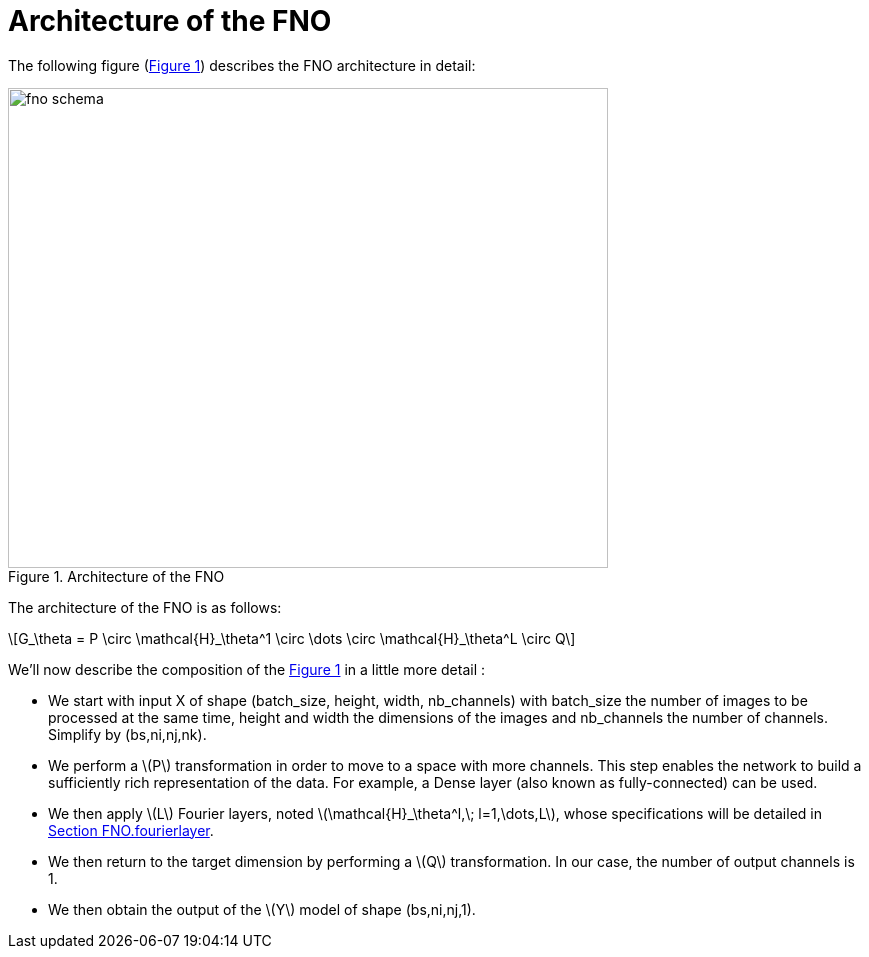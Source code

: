 = Architecture of the FNO
:stem: latexmath
:xrefstyle: short

The following figure (<<FNO_schema>>) describes the FNO architecture in detail:

[[FNO_schema]]
.Architecture of the FNO
image::fourier/fno_schema.png[width=600.0,height=480.0]

The architecture of the FNO is as follows:

[stem]
++++
G_\theta = P \circ \mathcal{H}_\theta^1 \circ \dots \circ \mathcal{H}_\theta^L \circ Q
++++


We'll now describe the composition of the <<FNO_schema>> in a little more detail :

*  We start with input X of shape (batch_size, height, width, nb_channels) with batch_size the number of images to be processed at the same time, height and width the dimensions of the images and nb_channels the number of channels. Simplify by (bs,ni,nj,nk).
*  We perform a stem:[P] transformation in order to move to a space with more channels. This step enables the network to build a sufficiently rich representation of the data.  For example, a Dense layer (also known as fully-connected) can be used. 	
*  We then apply stem:[L] Fourier layers, noted stem:[\mathcal{H}_\theta^l,\; l=1,\dots,L], whose specifications will be detailed in xref:fourier/subsec_1.adoc[Section FNO.fourierlayer].
*  We then return to the target dimension by performing a stem:[Q] transformation. In our case, the number of output channels is 1.
*  We then obtain the output of the stem:[Y] model of shape (bs,ni,nj,1). 


